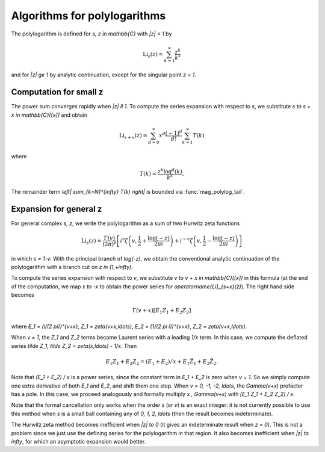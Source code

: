 .. _algorithms_polylogarithms:

Algorithms for polylogarithms
===============================================================================

The polylogarithm is defined for `s, z \in \mathbb{C}` with `|z| < 1` by

.. math ::

    \operatorname{Li}_s(z) = \sum_{k=1}^{\infty} \frac{z^k}{k^s}

and for `|z| \ge 1` by analytic continuation, except for the singular
point `z = 1`.

Computation for small z
-------------------------------------------------------------------------------

The power sum converges rapidly when `|z| \ll 1`.
To compute the series expansion with respect to `s`, we substitute
`s \to s + x \in \mathbb{C}[[x]]` and obtain

.. math ::

    \operatorname{Li}_{s+x}(z) = \sum_{d=0}^{\infty} x^d
        \frac{(-1)^d}{d!} \sum_{k=1}^{\infty} T(k)

where

.. math ::

        T(k) = \frac{z^k \log^d(k)}{k^s}.

The remainder term `\left| \sum_{k=N}^{\infty} T(k) \right|` is bounded
via :func:`mag_polylog_tail`.

Expansion for general z
-------------------------------------------------------------------------------

For general complex `s, z`, we write the polylogarithm as a sum of
two Hurwitz zeta functions

.. math ::

    \operatorname{Li}_s(z) = \frac{\Gamma(v)}{(2\pi)^v}
        \left[
            i^v
            \zeta \left(v, \frac{1}{2} + \frac{\log(-z)}{2\pi i}\right)
            + i^{-v}
            \zeta \left(v, \frac{1}{2} - \frac{\log(-z)}{2\pi i}\right)
        \right]

in which `s = 1-v`.
With the principal branch of `\log(-z)`, we obtain the conventional
analytic continuation of the polylogarithm with a branch
cut on `z \in (1,+\infty)`.

To compute the series expansion with respect to `v`, we substitute
`v \to v + x \in \mathbb{C}[[x]]` in this formula
(at the end of the computation, we map `x \to -x` to
obtain the power series for `\operatorname{Li}_{s+x}(z)`).
The right hand side becomes

.. math ::

    \Gamma(v+x) [E_1 Z_1 + E_2 Z_2]

where `E_1 = (i/(2 \pi))^{v+x}`, `Z_1 = \zeta(v+x,\ldots)`,
`E_2 = (1/(2 \pi i))^{v+x}`, `Z_2 = \zeta(v+x,\ldots)`.

When `v = 1`, the `Z_1` and `Z_2` terms become Laurent series with
a leading `1/x` term. In this case,
we compute the deflated series `\tilde Z_1, \tilde Z_2 = \zeta(x,\ldots) - 1/x`.
Then

.. math ::

    E_1 Z_1 + E_2 Z_2 = (E_1 + E_2)/x + E_1 \tilde Z_1 + E_2 \tilde Z_2.

Note that `(E_1 + E_2) / x` is a power series, since the constant term in
`E_1 + E_2` is zero when `v = 1`. So we simply compute one extra derivative
of both `E_1` and `E_2`, and shift them one step.
When `v = 0, -1, -2, \ldots`, the `\Gamma(v+x)` prefactor has a pole.
In this case, we proceed analogously and formally multiply
`x \, \Gamma(v+x)` with `[E_1 Z_1 + E_2 Z_2] / x`.

Note that the formal cancellation only works when the order `s` (or `v`)
is an exact integer: it is not currently possible to use this method when
`s` is a small ball containing any of `0, 1, 2, \ldots` (then the
result becomes indeterminate).

The Hurwitz zeta method becomes inefficient when `|z| \to 0` (it
gives an indeterminate
result when `z = 0`). This is not a problem since we just use the defining series
for the polylogarithm in that region.
It also becomes inefficient when `|z| \to \infty`, for which an asymptotic
expansion would better.

